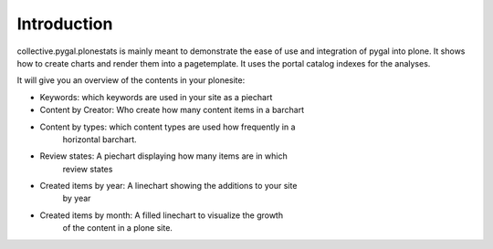 Introduction
============

collective.pygal.plonestats is mainly meant to demonstrate the ease of
use and integration of pygal into plone. It shows how to create charts
and render them into a pagetemplate. It uses the portal catalog indexes
for the analyses.

It will give you an overview of the contents in your plonesite:

- Keywords: which keywords are used in your site as a piechart

- Content by Creator: Who create how many content items in a barchart

- Content by types: which content types are used how frequently in a
    horizontal barchart.

- Review states: A piechart displaying how many items are in which
    review states

- Created items by year: A linechart showing the additions to your site
    by year

- Created items by month: A filled linechart to visualize the growth
    of the content in a plone site.
